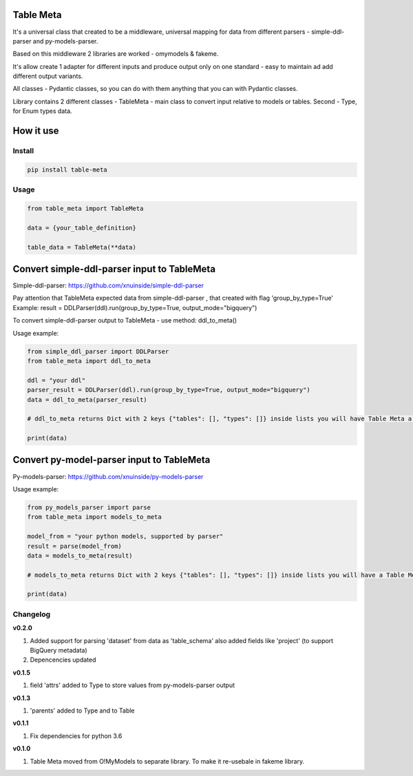 
Table Meta
^^^^^^^^^^


.. image:: https://img.shields.io/pypi/v/table-meta
   :target: https://img.shields.io/pypi/v/table-meta
   :alt: badge1
 
.. image:: https://img.shields.io/pypi/l/table-meta
   :target: https://img.shields.io/pypi/l/table-meta
   :alt: badge2
 
.. image:: https://img.shields.io/pypi/pyversions/table-meta
   :target: https://img.shields.io/pypi/pyversions/table-meta
   :alt: badge3
 
.. image:: https://github.com/xnuinside/table-meta/actions/workflows/main.yml/badge.svg
   :target: https://github.com/xnuinside/table-meta/actions/workflows/main.yml/badge.svg
   :alt: workflow


It's a universal class that created to be a middleware, universal mapping for data from different parsers - simple-ddl-parser and py-models-parser.

Based on this middleware 2 libraries are worked - omymodels & fakeme. 

It's allow create 1 adapter for different inputs and produce output only on one standard - easy to maintain ad add different output variants.

All classes - Pydantic classes, so you can do with them anything that you can with Pydantic classes.

Library contains 2 different classes - TableMeta - main class to convert input relative to models or tables. Second - Type, for Enum types data.

How it use
^^^^^^^^^^

Install
-------

.. code-block:: bash


       pip install table-meta

Usage
-----

.. code-block:: python


   from table_meta import TableMeta

   data = {your_table_definition}

   table_data = TableMeta(**data)

Convert simple-ddl-parser input to TableMeta
^^^^^^^^^^^^^^^^^^^^^^^^^^^^^^^^^^^^^^^^^^^^

Simple-ddl-parser: https://github.com/xnuinside/simple-ddl-parser

Pay attention that TableMeta expected data from simple-ddl-parser , that created with flag 'group_by_type=True'
Example: result = DDLParser(ddl).run(group_by_type=True, output_mode="bigquery")

To convert simple-ddl-parser output to TableMeta - use method: ddl_to_meta()

Usage example:

.. code-block:: python


       from simple_ddl_parser import DDLParser
       from table_meta import ddl_to_meta

       ddl = "your ddl"
       parser_result = DDLParser(ddl).run(group_by_type=True, output_mode="bigquery")
       data = ddl_to_meta(parser_result)

       # ddl_to_meta returns Dict with 2 keys {"tables": [], "types": []} inside lists you will have Table Meta a models

       print(data)

Convert py-model-parser input to TableMeta
^^^^^^^^^^^^^^^^^^^^^^^^^^^^^^^^^^^^^^^^^^

Py-models-parser: https://github.com/xnuinside/py-models-parser

Usage example:

.. code-block:: python


       from py_models_parser import parse
       from table_meta import models_to_meta

       model_from = "your python models, supported by parser"
       result = parse(model_from)
       data = models_to_meta(result)

       # models_to_meta returns Dict with 2 keys {"tables": [], "types": []} inside lists you will have a Table Meta models

       print(data)

Changelog
---------

**v0.2.0**


#. Added support for parsing 'dataset' from data as 'table_schema' also added fields like 'project' (to support BigQuery metadata)
#. Depencencies updated

**v0.1.5**


#. field 'attrs' added to Type to store values from py-models-parser output

**v0.1.3**


#. 'parents' added to Type and to Table

**v0.1.1**


#. Fix dependencies for python 3.6

**v0.1.0**


#. Table Meta moved from O!MyModels to separate library. To make it re-usebale in fakeme library.

